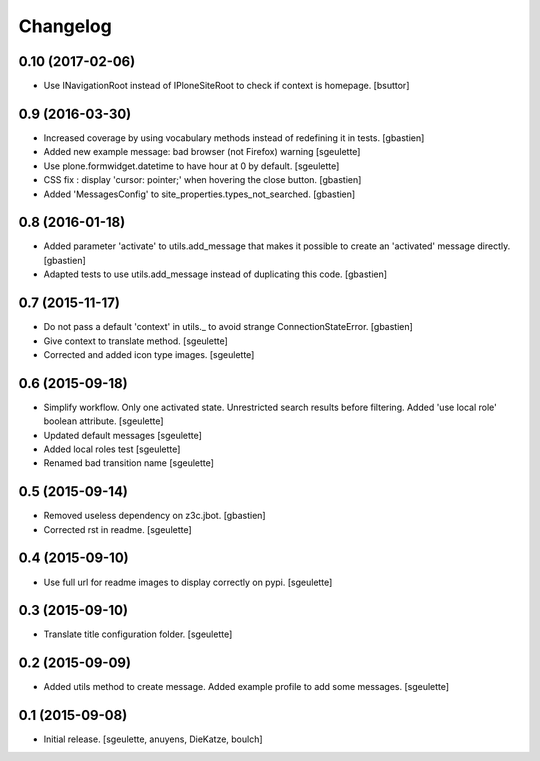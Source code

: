 Changelog
=========


0.10 (2017-02-06)
-----------------

- Use INavigationRoot instead of IPloneSiteRoot to check if context is homepage.
  [bsuttor]


0.9 (2016-03-30)
----------------

- Increased coverage by using vocabulary methods instead of redefining it in tests.
  [gbastien]
- Added new example message: bad browser (not Firefox) warning
  [sgeulette]
- Use plone.formwidget.datetime to have hour at 0 by default.
  [sgeulette]
- CSS fix : display 'cursor: pointer;' when hovering the close button.
  [gbastien]
- Added 'MessagesConfig' to site_properties.types_not_searched.
  [gbastien]


0.8 (2016-01-18)
----------------

- Added parameter 'activate' to utils.add_message that makes it possible to create
  an 'activated' message directly.
  [gbastien]
- Adapted tests to use utils.add_message instead of duplicating this code.
  [gbastien]


0.7 (2015-11-17)
----------------

- Do not pass a default 'context' in utils._ to avoid strange ConnectionStateError.
  [gbastien] 
- Give context to translate method.
  [sgeulette]
- Corrected and added icon type images.
  [sgeulette]


0.6 (2015-09-18)
----------------

- Simplify workflow. Only one activated state. Unrestricted search results before filtering.
  Added 'use local role' boolean attribute.
  [sgeulette]
- Updated default messages
  [sgeulette]
- Added local roles test
  [sgeulette]
- Renamed bad transition name
  [sgeulette]


0.5 (2015-09-14)
----------------

- Removed useless dependency on z3c.jbot.
  [gbastien]
- Corrected rst in readme.
  [sgeulette]


0.4 (2015-09-10)
----------------

- Use full url for readme images to display correctly on pypi.
  [sgeulette]


0.3 (2015-09-10)
----------------

- Translate title configuration folder.
  [sgeulette]


0.2 (2015-09-09)
----------------

- Added utils method to create message. Added example profile to add some messages.
  [sgeulette]


0.1 (2015-09-08)
----------------

- Initial release.
  [sgeulette, anuyens, DieKatze, boulch]
